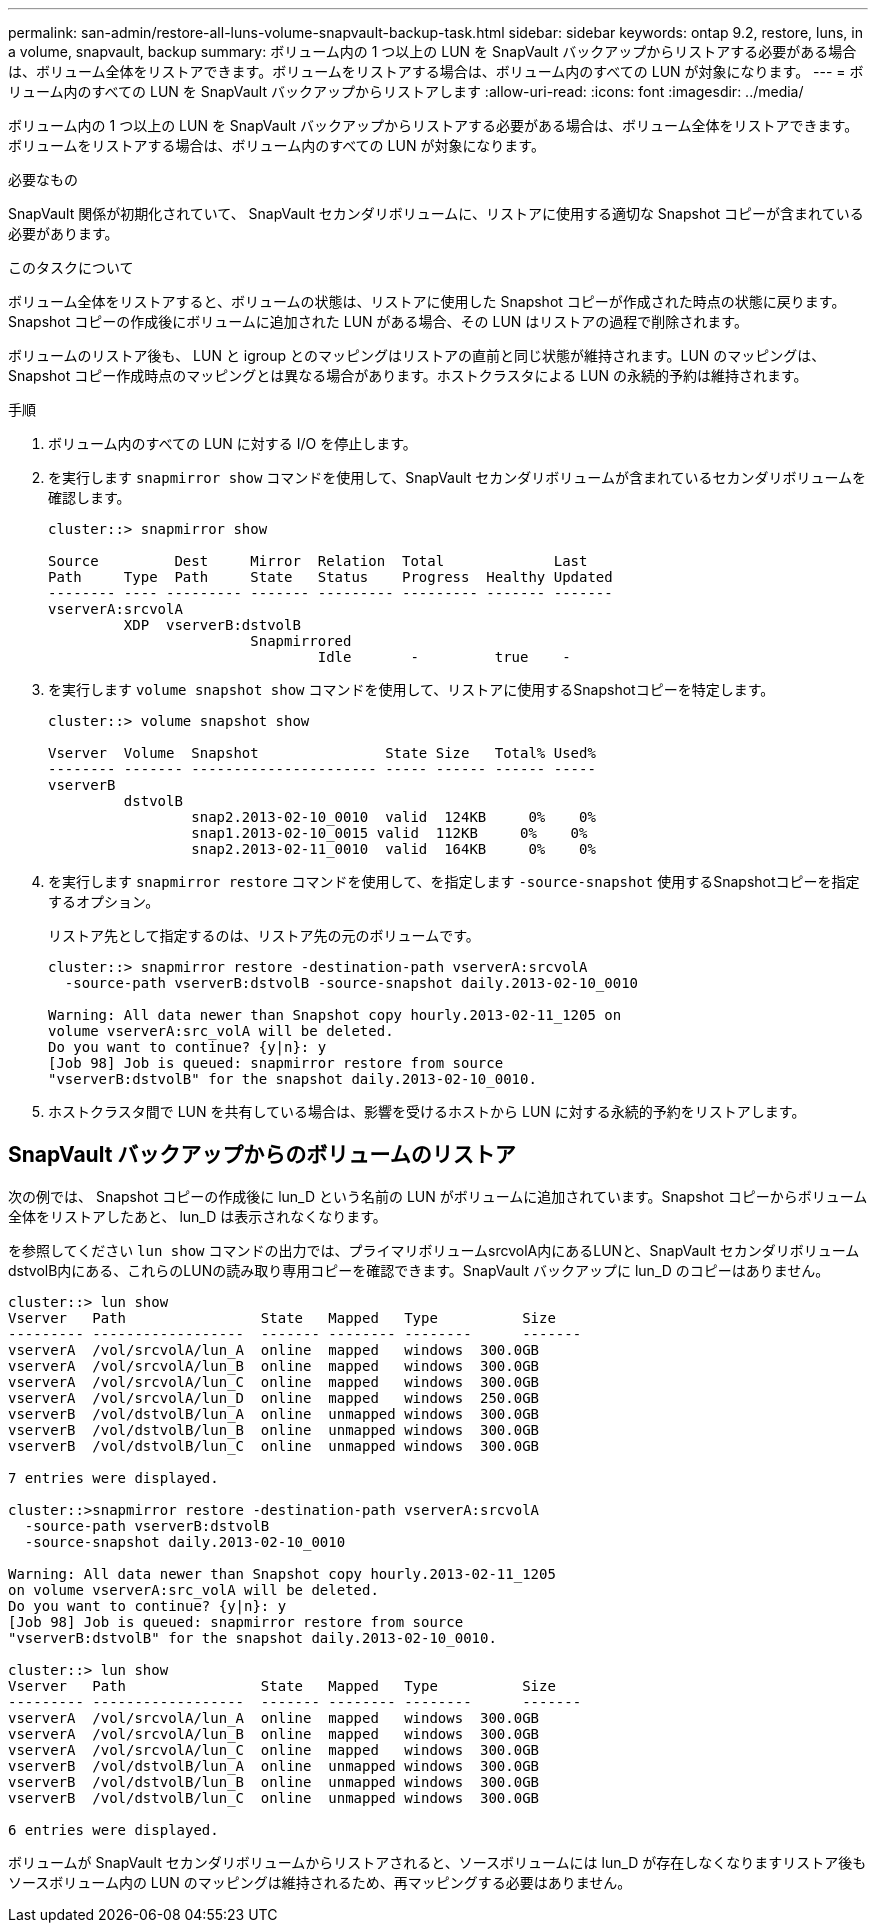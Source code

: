 ---
permalink: san-admin/restore-all-luns-volume-snapvault-backup-task.html 
sidebar: sidebar 
keywords: ontap 9.2, restore, luns, in a volume, snapvault, backup 
summary: ボリューム内の 1 つ以上の LUN を SnapVault バックアップからリストアする必要がある場合は、ボリューム全体をリストアできます。ボリュームをリストアする場合は、ボリューム内のすべての LUN が対象になります。 
---
= ボリューム内のすべての LUN を SnapVault バックアップからリストアします
:allow-uri-read: 
:icons: font
:imagesdir: ../media/


[role="lead"]
ボリューム内の 1 つ以上の LUN を SnapVault バックアップからリストアする必要がある場合は、ボリューム全体をリストアできます。ボリュームをリストアする場合は、ボリューム内のすべての LUN が対象になります。

.必要なもの
SnapVault 関係が初期化されていて、 SnapVault セカンダリボリュームに、リストアに使用する適切な Snapshot コピーが含まれている必要があります。

.このタスクについて
ボリューム全体をリストアすると、ボリュームの状態は、リストアに使用した Snapshot コピーが作成された時点の状態に戻ります。Snapshot コピーの作成後にボリュームに追加された LUN がある場合、その LUN はリストアの過程で削除されます。

ボリュームのリストア後も、 LUN と igroup とのマッピングはリストアの直前と同じ状態が維持されます。LUN のマッピングは、 Snapshot コピー作成時点のマッピングとは異なる場合があります。ホストクラスタによる LUN の永続的予約は維持されます。

.手順
. ボリューム内のすべての LUN に対する I/O を停止します。
. を実行します `snapmirror show` コマンドを使用して、SnapVault セカンダリボリュームが含まれているセカンダリボリュームを確認します。
+
[listing]
----
cluster::> snapmirror show

Source         Dest     Mirror  Relation  Total             Last
Path     Type  Path     State   Status    Progress  Healthy Updated
-------- ---- --------- ------- --------- --------- ------- -------
vserverA:srcvolA
         XDP  vserverB:dstvolB
                        Snapmirrored
                                Idle       -         true    -
----
. を実行します `volume snapshot show` コマンドを使用して、リストアに使用するSnapshotコピーを特定します。
+
[listing]
----
cluster::> volume snapshot show

Vserver  Volume  Snapshot               State Size   Total% Used%
-------- ------- ---------------------- ----- ------ ------ -----
vserverB
         dstvolB
                 snap2.2013-02-10_0010  valid  124KB     0%    0%
                 snap1.2013-02-10_0015 valid  112KB     0%    0%
                 snap2.2013-02-11_0010  valid  164KB     0%    0%
----
. を実行します `snapmirror restore` コマンドを使用して、を指定します `-source-snapshot` 使用するSnapshotコピーを指定するオプション。
+
リストア先として指定するのは、リストア先の元のボリュームです。

+
[listing]
----
cluster::> snapmirror restore -destination-path vserverA:srcvolA
  -source-path vserverB:dstvolB -source-snapshot daily.2013-02-10_0010

Warning: All data newer than Snapshot copy hourly.2013-02-11_1205 on
volume vserverA:src_volA will be deleted.
Do you want to continue? {y|n}: y
[Job 98] Job is queued: snapmirror restore from source
"vserverB:dstvolB" for the snapshot daily.2013-02-10_0010.
----
. ホストクラスタ間で LUN を共有している場合は、影響を受けるホストから LUN に対する永続的予約をリストアします。




== SnapVault バックアップからのボリュームのリストア

次の例では、 Snapshot コピーの作成後に lun_D という名前の LUN がボリュームに追加されています。Snapshot コピーからボリューム全体をリストアしたあと、 lun_D は表示されなくなります。

を参照してください `lun show` コマンドの出力では、プライマリボリュームsrcvolA内にあるLUNと、SnapVault セカンダリボリュームdstvolB内にある、これらのLUNの読み取り専用コピーを確認できます。SnapVault バックアップに lun_D のコピーはありません。

[listing]
----
cluster::> lun show
Vserver   Path                State   Mapped   Type          Size
--------- ------------------  ------- -------- --------      -------
vserverA  /vol/srcvolA/lun_A  online  mapped   windows  300.0GB
vserverA  /vol/srcvolA/lun_B  online  mapped   windows  300.0GB
vserverA  /vol/srcvolA/lun_C  online  mapped   windows  300.0GB
vserverA  /vol/srcvolA/lun_D  online  mapped   windows  250.0GB
vserverB  /vol/dstvolB/lun_A  online  unmapped windows  300.0GB
vserverB  /vol/dstvolB/lun_B  online  unmapped windows  300.0GB
vserverB  /vol/dstvolB/lun_C  online  unmapped windows  300.0GB

7 entries were displayed.

cluster::>snapmirror restore -destination-path vserverA:srcvolA
  -source-path vserverB:dstvolB
  -source-snapshot daily.2013-02-10_0010

Warning: All data newer than Snapshot copy hourly.2013-02-11_1205
on volume vserverA:src_volA will be deleted.
Do you want to continue? {y|n}: y
[Job 98] Job is queued: snapmirror restore from source
"vserverB:dstvolB" for the snapshot daily.2013-02-10_0010.

cluster::> lun show
Vserver   Path                State   Mapped   Type          Size
--------- ------------------  ------- -------- --------      -------
vserverA  /vol/srcvolA/lun_A  online  mapped   windows  300.0GB
vserverA  /vol/srcvolA/lun_B  online  mapped   windows  300.0GB
vserverA  /vol/srcvolA/lun_C  online  mapped   windows  300.0GB
vserverB  /vol/dstvolB/lun_A  online  unmapped windows  300.0GB
vserverB  /vol/dstvolB/lun_B  online  unmapped windows  300.0GB
vserverB  /vol/dstvolB/lun_C  online  unmapped windows  300.0GB

6 entries were displayed.
----
ボリュームが SnapVault セカンダリボリュームからリストアされると、ソースボリュームには lun_D が存在しなくなりますリストア後もソースボリューム内の LUN のマッピングは維持されるため、再マッピングする必要はありません。

